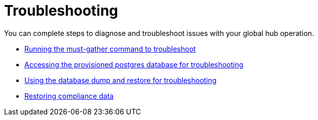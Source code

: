[#global-hub-troubleshooting-intro]
= Troubleshooting

You can complete steps to diagnose and troubleshoot issues with your global hub operation.

* xref:../global_hub/global_hub_must-gather.adoc#global-hub-must-gather[Running the must-gather command to troubleshoot]

* xref:../global_hub/trouble_access_postgres.adoc#gh-access-provisioned-postgres-database[Accessing the provisioned postgres database for troubleshooting]

* xref:../global_hub/global_hub_trouble_database_dump_restore.adoc#gh-database-and-dump-restore[Using the database dump and restore for troubleshooting]

* xref:../global_hub/global_hub_trouble_cronjob_compliance_data_restore.adoc#gh-cronjob_compliance_data_restore[Restoring compliance data]

